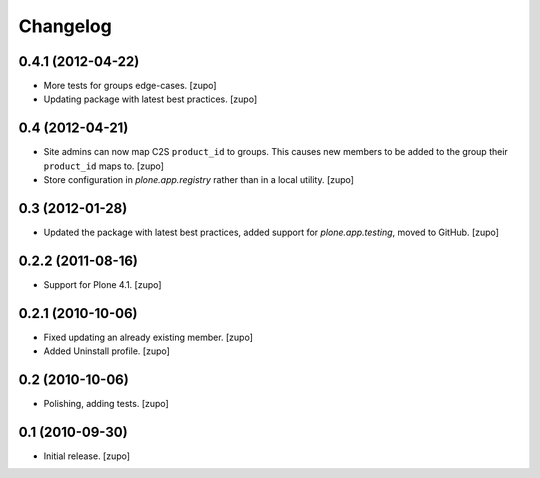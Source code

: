 Changelog
=========

0.4.1 (2012-04-22)
------------------

- More tests for groups edge-cases.
  [zupo]

- Updating package with latest best practices.
  [zupo]


0.4 (2012-04-21)
----------------

- Site admins can now map C2S ``product_id`` to groups. This causes new members
  to be added to the group their ``product_id`` maps to.
  [zupo]

- Store configuration in `plone.app.registry` rather than in a local utility.
  [zupo]


0.3 (2012-01-28)
----------------

- Updated the package with latest best practices, added support for
  `plone.app.testing`, moved to GitHub.
  [zupo]


0.2.2 (2011-08-16)
------------------

- Support for Plone 4.1.
  [zupo]


0.2.1 (2010-10-06)
------------------

- Fixed updating an already existing member.
  [zupo]

- Added Uninstall profile.
  [zupo]


0.2 (2010-10-06)
----------------

- Polishing, adding tests.
  [zupo]


0.1 (2010-09-30)
----------------

- Initial release.
  [zupo]

